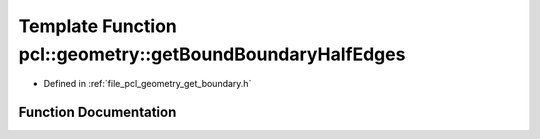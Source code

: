 .. _exhale_function_group__geometry_1ga30b91e3062f8d41aa3097db89c8a1b52:

Template Function pcl::geometry::getBoundBoundaryHalfEdges
==========================================================

- Defined in :ref:`file_pcl_geometry_get_boundary.h`


Function Documentation
----------------------


.. doxygenfunction:: pcl::geometry::getBoundBoundaryHalfEdges(const MeshT&, std::vector<typename MeshT::HalfEdgeIndices>&, const size_t)
